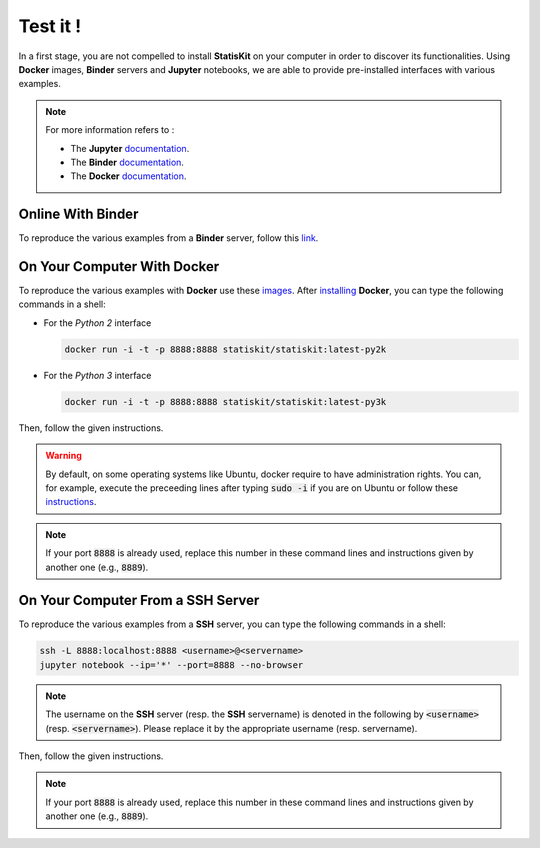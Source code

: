 .. Copyright [2017-2018] UMR MISTEA INRA, UMR LEPSE INRA,                ..
..                       UMR AGAP CIRAD, EPI Virtual Plants Inria        ..
.. Copyright [2015-2016] UMR AGAP CIRAD, EPI Virtual Plants Inria        ..
..                                                                       ..
.. This file is part of the StatisKit project. More information can be   ..
.. found at                                                              ..
..                                                                       ..
..     http://statiskit.rtfd.io                                          ..
..                                                                       ..
.. The Apache Software Foundation (ASF) licenses this file to you under  ..
.. the Apache License, Version 2.0 (the "License"); you may not use this ..
.. file except in compliance with the License. You should have received  ..
.. a copy of the Apache License, Version 2.0 along with this file; see   ..
.. the file LICENSE. If not, you may obtain a copy of the License at     ..
..                                                                       ..
..     http://www.apache.org/licenses/LICENSE-2.0                        ..
..                                                                       ..
.. Unless required by applicable law or agreed to in writing, software   ..
.. distributed under the License is distributed on an "AS IS" BASIS,     ..
.. WITHOUT WARRANTIES OR CONDITIONS OF ANY KIND, either express or       ..
.. mplied. See the License for the specific language governing           ..
.. permissions and limitations under the License.                        ..

Test it !
#########

In a first stage, you are not compelled to install **StatisKit** on your computer in order to discover its functionalities.
Using **Docker** images, **Binder** servers and **Jupyter** notebooks, we are able to provide pre-installed interfaces with various examples.

.. note::

    For more information refers to :
    
    * The **Jupyter** `documentation <https://jupyter.readthedocs.io/en/latest/index.html>`_.
    * The **Binder** `documentation <http://docs.mybinder.org/>`_.
    * The **Docker** `documentation <https://docs.docker.com/>`_.
    
Online With **Binder**
======================

To reproduce the various examples from a **Binder** server, follow this `link <https://beta.mybinder.org/v2/gh/statiskit/statiskit/master?filepath=share/jupyter/index.ipynb>`_.

    
On Your Computer With **Docker**
================================

To reproduce the various examples with **Docker** use these `images <https://hub.docker.com/r/statiskit/statiskit/tags>`_.
After `installing <https://docs.docker.com/engine/installation/>`_ **Docker**, you can type the following commands in a shell:
  
* For the *Python 2* interface 

  .. code-block:: console

    docker run -i -t -p 8888:8888 statiskit/statiskit:latest-py2k
   
* For the *Python 3* interface 

  .. code-block:: console

    docker run -i -t -p 8888:8888 statiskit/statiskit:latest-py3k

   
Then, follow the given instructions.

.. warning::

    By default, on some operating systems like Ubuntu, docker require to have administration rights.
    You can, for example, execute the preceeding lines after typing :code:`sudo -i` if you are on Ubuntu or follow these `instructions <https://docs.docker.com/engine/installation/linux/linux-postinstall/>`_.
    
.. note::

    If your port :code:`8888` is already used, replace this number in these command lines and instructions given by another one (e.g., :code:`8889`).

On Your Computer From a SSH Server
==================================

To reproduce the various examples from a **SSH** server, you can type the following commands in a shell:

.. code-block:: console

    ssh -L 8888:localhost:8888 <username>@<servername>
    jupyter notebook --ip='*' --port=8888 --no-browser
    
.. note::

    The username on the **SSH** server (resp. the **SSH** servername) is denoted in the following by :code:`<username>` (resp. :code:`<servername>`).
    Please replace it by the appropriate username (resp. servername).

Then, follow the given instructions.

.. note::

    If your port :code:`8888` is already used, replace this number in these command lines and instructions given by another one (e.g., :code:`8889`).